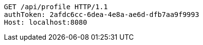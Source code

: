[source,http,options="nowrap"]
----
GET /api/profile HTTP/1.1
authToken: 2afdc6cc-6dea-4e8a-ae6d-dfb7aa9f9993
Host: localhost:8080
----
